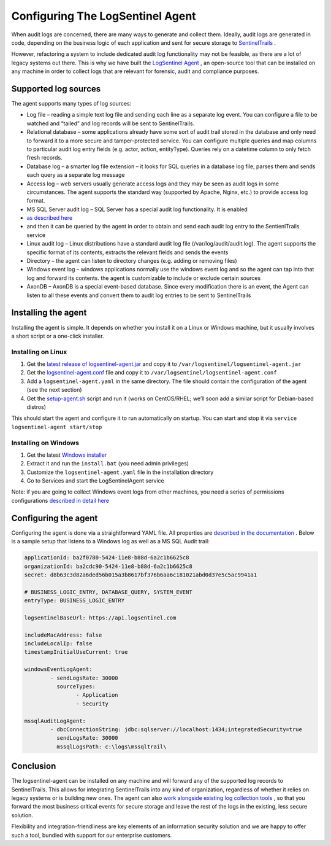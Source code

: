 Configuring The LogSentinel Agent
=================================
When audit logs are concerned, there are many ways to generate and collect them. Ideally, audit logs are generated in code, depending on the business logic of each application and sent for secure storage to `SentinelTrails <https://logsentinel.com/sentinel-trails/>`_ .

However, refactoring a system to include dedicated audit log functionality may not be feasible, as there are a lot of legacy systems out there. This is why we have built the `LogSentinel Agent <https://github.com/LogSentinel/logsentinel-agent>`_ , an open-source tool that can be installed on any machine in order to collect logs that are relevant for forensic, audit and compliance purposes.

Supported log sources
---------------------
The agent supports many types of log sources:

* Log file – reading a simple text log file and sending each line as a separate log event. You can configure a file to be watched and “tailed” and log records will be sent to SentinelTrails.
* Relational database – some applications already have some sort of audit trail stored in the database and only need to forward it to a more secure and tamper-protected service. You can configure multiple queries and map columns to particular audit log entry fields (e.g. actor, action, entityType). Queries rely on a datetime column to only fetch fresh records.
* Database log – a smarter log file extension – it looks for SQL queries in a database log file, parses them and sends each query as a separate log message
* Access log – web servers usually generate access logs and they may be seen as audit logs in some circumstances. The agent supports the standard way (supported by Apache, Nginx, etc.) to provide access log format.
* MS SQL Server audit log – SQL Server has a special audit log functionality. It is enabled
*  `as described here <https://github.com/LogSentinel/logsentinel-agent/blob/master/MS_SQL_README.md>`_ 
* and then it can be queried by the agent in order to obtain and send each audit log entry to the SentienlTrails service
* Linux audit log – Linux distributions have a standard audit log file (/var/log/audit/audit.log). The agent supports the specific format of its contents, extracts the relevant fields and sends the events
* Directory – the agent can listen to directory changes (e.g. adding or removing files)
* Windows event log – windows applications normally use the windows event log and so the agent can tap into that log and forward its contents. the agent is customizable to include or exclude certain sources
* AxonDB – AxonDB is a special event-based database. Since every modification there is an event, the Agent can listen to all these events and convert them to audit log entries to be sent to SentinelTrails

Installing the agent
--------------------
Installing the agent is simple. It depends on whether you install it on a Linux or Windows machine, but it usually involves a short script or a one-click installer.

Installing on Linux
+++++++++++++++++++


1. Get the `latest release of logsentinel-agent.jar <https://github.com/LogSentinel/logsentinel-agent/releases/download/0.1/logsentinel-agent.jar>`_ and copy it to ``/var/logsentinel/logsentinel-agent.jar``
2. Get the `logsentinel-agent.conf <https://github.com/LogSentinel/logsentinel-agent/blob/master/scripts/logsentinel-agent.conf>`_ file and copy it to ``/var/logsentinel/logsentinel-agent.conf``
3. Add a ``logsentinel-agent.yaml`` in the same directory. The file should contain the configuration of the agent (see the next section)
4. Get the `setup-agent.sh <https://github.com/LogSentinel/logsentinel-agent/blob/master/scripts/setup-agent.sh>`_ script and run it (works on CentOS/RHEL; we’ll soon add a similar script for Debian-based distros)

This should start the agent and configure it to run automatically on startup. You can start and stop it via ``service logsentinel-agent start/stop``

Installing on Windows
+++++++++++++++++++++


1. Get the latest `Windows installer <https://s3-eu-west-1.amazonaws.com/logsentinel-public/logsentinel-agent-install.zip>`_ 
2. Extract it and run the ``install.bat`` (you need admin privileges)
3. Customize the ``logsentinel-agent.yaml`` file in the installation directory
4. Go to Services and start the LogSentinelAgent service

Note: if you are going to collect Windows event logs from other machines, you need a series of permissions configurations `described in detail here <https://techblog.bozho.net/remote-log-collection-on-windows/>`_

Configuring the agent
---------------------
Configuring the agent is done via a straightforward YAML file. All properties are `described in the documentation <https://github.com/LogSentinel/logsentinel-agent/blob/master/configuration.md>`_ . Below is a sample setup that listens to a Windows log as well as a MS SQL Audit trail:

.. code:: text

	applicationId: ba2f0780-5424-11e8-b88d-6a2c1b6625c8
	organizationId: ba2cdc90-5424-11e8-b88d-6a2c1b6625c8
	secret: d8b63c3d82a6ded56b015a3b8617bf376b6aa6c181021abd0d37e5c5ac9941a1

	# BUSINESS_LOGIC_ENTRY, DATABASE_QUERY, SYSTEM_EVENT
	entryType: BUSINESS_LOGIC_ENTRY

	logsentinelBaseUrl: https://api.logsentinel.com

	includeMacAddress: false
	includeLocalIp: false
	timestampInitialUseCurrent: true

	windowsEventLogAgent:
		- sendLogsRate: 30000
		  sourceTypes: 
			- Application
			- Security
	   
	mssqlAuditLogAgent:
		- dbcConnectionString: jdbc:sqlserver://localhost:1434;integratedSecurity=true
		  sendLogsRate: 30000
		  mssqlLogsPath: c:\logs\mssqltrail\
	

Conclusion
----------
The logsentinel-agent can be installed on any machine and will forward any of the supported log records to SentinelTrails. This allows for integrating SentinelTrails into any kind of organization, regardless of whether it relies on legacy systems or is building new ones. The agent can also `work alongside existing log collection tools <https://logsentinel.com/log-collectors-logsentinel/>`_ , so that you forward the most business critical events for secure storage and leave the rest of the logs in the existing, less secure solution.

Flexibility and integration-friendliness are key elements of an information security solution and we are happy to offer such a tool, bundled with support for our enterprise customers.
